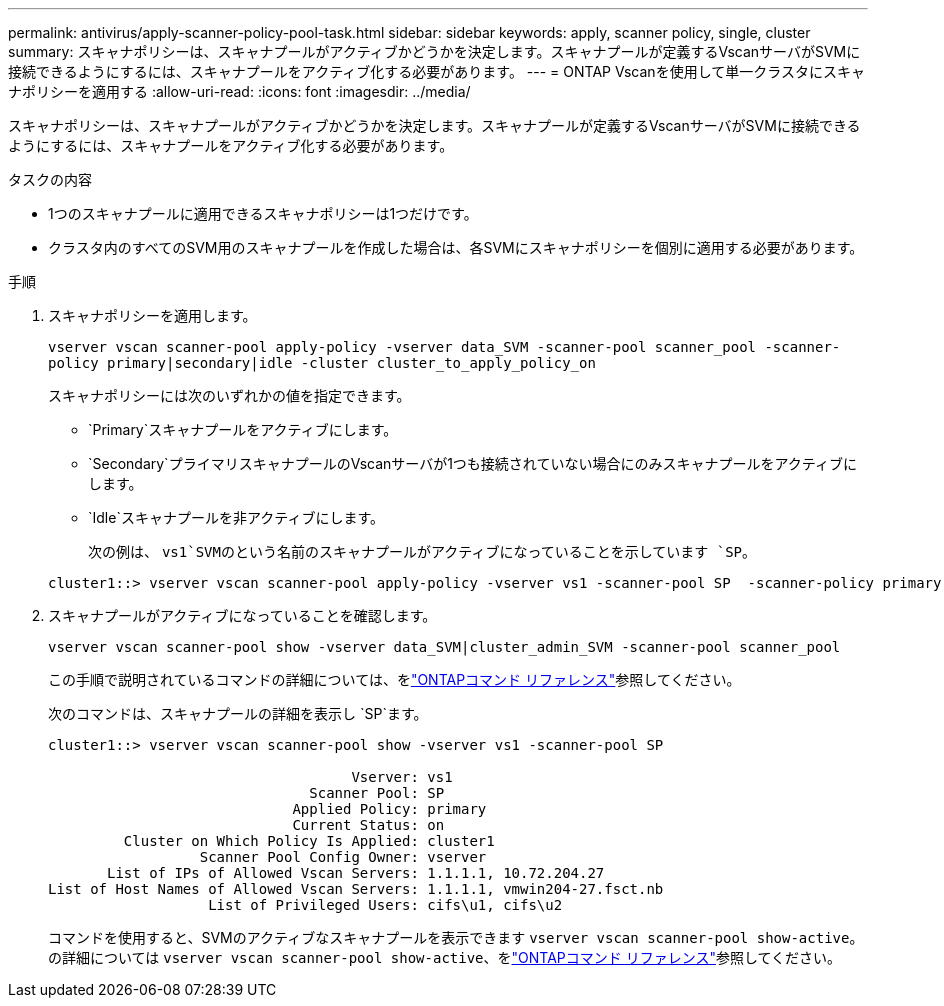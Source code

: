 ---
permalink: antivirus/apply-scanner-policy-pool-task.html 
sidebar: sidebar 
keywords: apply, scanner policy, single, cluster 
summary: スキャナポリシーは、スキャナプールがアクティブかどうかを決定します。スキャナプールが定義するVscanサーバがSVMに接続できるようにするには、スキャナプールをアクティブ化する必要があります。 
---
= ONTAP Vscanを使用して単一クラスタにスキャナポリシーを適用する
:allow-uri-read: 
:icons: font
:imagesdir: ../media/


[role="lead"]
スキャナポリシーは、スキャナプールがアクティブかどうかを決定します。スキャナプールが定義するVscanサーバがSVMに接続できるようにするには、スキャナプールをアクティブ化する必要があります。

.タスクの内容
* 1つのスキャナプールに適用できるスキャナポリシーは1つだけです。
* クラスタ内のすべてのSVM用のスキャナプールを作成した場合は、各SVMにスキャナポリシーを個別に適用する必要があります。


.手順
. スキャナポリシーを適用します。
+
`vserver vscan scanner-pool apply-policy -vserver data_SVM -scanner-pool scanner_pool -scanner-policy primary|secondary|idle -cluster cluster_to_apply_policy_on`

+
スキャナポリシーには次のいずれかの値を指定できます。

+
** `Primary`スキャナプールをアクティブにします。
** `Secondary`プライマリスキャナプールのVscanサーバが1つも接続されていない場合にのみスキャナプールをアクティブにします。
** `Idle`スキャナプールを非アクティブにします。
+
次の例は、 `vs1`SVMのという名前のスキャナプールがアクティブになっていることを示しています `SP`。

+
[listing]
----
cluster1::> vserver vscan scanner-pool apply-policy -vserver vs1 -scanner-pool SP  -scanner-policy primary
----


. スキャナプールがアクティブになっていることを確認します。
+
`vserver vscan scanner-pool show -vserver data_SVM|cluster_admin_SVM -scanner-pool scanner_pool`

+
この手順で説明されているコマンドの詳細については、をlink:https://docs.netapp.com/us-en/ontap-cli/["ONTAPコマンド リファレンス"^]参照してください。

+
次のコマンドは、スキャナプールの詳細を表示し `SP`ます。

+
[listing]
----
cluster1::> vserver vscan scanner-pool show -vserver vs1 -scanner-pool SP

                                    Vserver: vs1
                               Scanner Pool: SP
                             Applied Policy: primary
                             Current Status: on
         Cluster on Which Policy Is Applied: cluster1
                  Scanner Pool Config Owner: vserver
       List of IPs of Allowed Vscan Servers: 1.1.1.1, 10.72.204.27
List of Host Names of Allowed Vscan Servers: 1.1.1.1, vmwin204-27.fsct.nb
                   List of Privileged Users: cifs\u1, cifs\u2
----
+
コマンドを使用すると、SVMのアクティブなスキャナプールを表示できます `vserver vscan scanner-pool show-active`。の詳細については `vserver vscan scanner-pool show-active`、をlink:https://docs.netapp.com/us-en/ontap-cli/vserver-vscan-scanner-pool-show-active.html["ONTAPコマンド リファレンス"^]参照してください。



